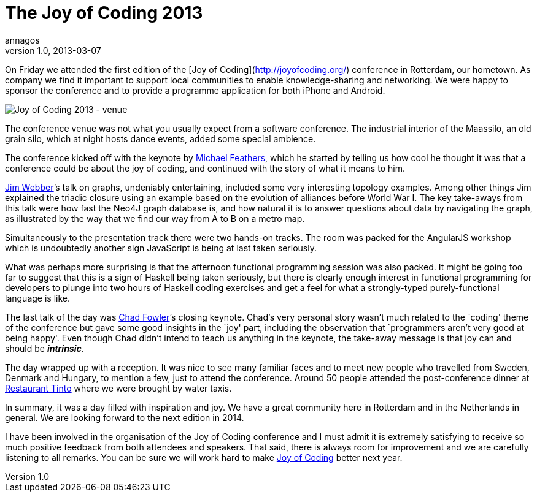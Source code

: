 = The Joy of Coding 2013
annagos
v1.0, 2013-03-07
:title: The Joy of Coding 2013
:tags: [event]

On Friday we attended the first edition of the [Joy of Coding](http://joyofcoding.org/) conference in Rotterdam, our hometown. As company we find it important to support local communities to enable knowledge-sharing and networking.  We were happy to sponsor the conference and to provide a programme application for both iPhone and Android.

image:../media/2013-03-07-summary-of-joy-of-coding-2013/joc2013.jpg[Joy of Coding 2013 -
venue,title="Joy of Coding 2013 - venue"]

The conference venue was not what you usually expect from a software
conference. The industrial interior of the Maassilo, an old grain silo,
which at night hosts dance events, added some special ambience.

The conference kicked off with the keynote by
http://michaelfeathers.typepad.com/[Michael Feathers], which he started
by telling us how cool he thought it was that a conference could be
about the joy of coding, and continued with the story of what it means
to him.

http://jimwebber.org/[Jim Webber]’s talk on graphs, undeniably
entertaining, included some very interesting topology examples. Among
other things Jim explained the triadic closure using an example based on
the evolution of alliances before World War I. The key take-aways from
this talk were how fast the Neo4J graph database is, and how natural it
is to answer questions about data by navigating the graph, as
illustrated by the way that we find our way from A to B on a metro map.

Simultaneously to the presentation track there were two hands-on tracks.
The room was packed for the AngularJS workshop which is undoubtedly
another sign JavaScript is being at last taken seriously.

What was perhaps more surprising is that the afternoon functional
programming session was also packed. It might be going too far to
suggest that this is a sign of Haskell being taken seriously, but there
is clearly enough interest in functional programming for developers to
plunge into two hours of Haskell coding exercises and get a feel for
what a strongly-typed purely-functional language is like.

The last talk of the day was http://chadfowler.com[Chad Fowler]’s
closing keynote. Chad’s very personal story wasn’t much related to the
`coding' theme of the conference but gave some good insights in the
`joy' part, including the observation that `programmers aren’t very good
at being happy'. Even though Chad didn’t intend to teach us anything in
the keynote, the take-away message is that joy can and should be
*_intrinsic_*.

The day wrapped up with a reception. It was nice to see many familiar
faces and to meet new people who travelled from Sweden, Denmark and
Hungary, to mention a few, just to attend the conference. Around 50
people attended the post-conference dinner at
http://www.restauranttinto.nl/[Restaurant Tinto] where we were brought
by water taxis.

In summary, it was a day filled with inspiration and joy. We have a
great community here in Rotterdam and in the Netherlands in general. We
are looking forward to the next edition in 2014.

I have been involved in the organisation of the Joy of Coding conference
and I must admit it is extremely satisfying to receive so much positive
feedback from both attendees and speakers. That said, there is always
room for improvement and we are carefully listening to all remarks. You
can be sure we will work hard to make http://joyofcoding.org/[Joy of
Coding] better next year.
